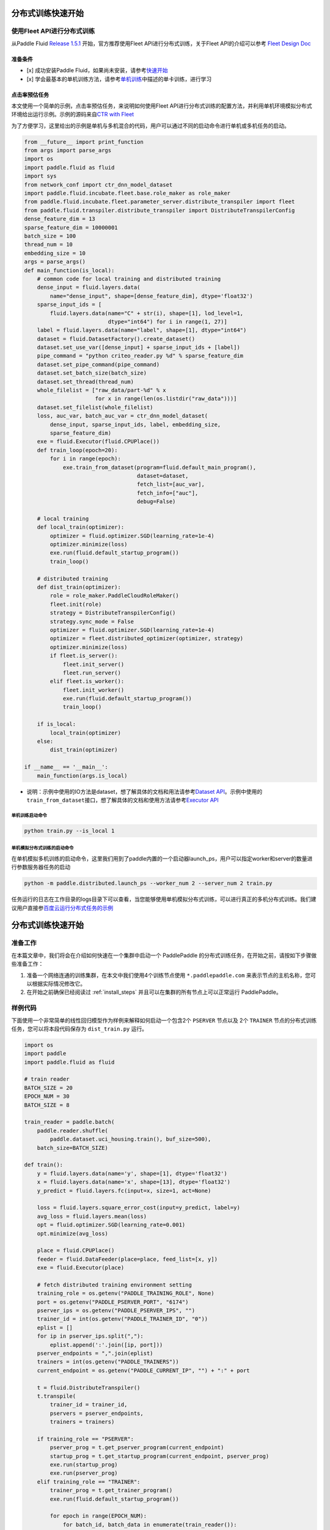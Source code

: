 分布式训练快速开始
==================

使用Fleet API进行分布式训练
---------------------------

从Paddle Fluid `Release
1.5.1 <https://github.com/PaddlePaddle/Paddle/releases/tag/v1.5.1>`__
开始，官方推荐使用Fleet API进行分布式训练，关于Fleet API的介绍可以参考
`Fleet Design Doc <https://github.com/PaddlePaddle/Fleet>`__

准备条件
~~~~~~~~

-  [x] 成功安装Paddle
   Fluid，如果尚未安装，请参考\ `快速开始 <https://www.paddlepaddle.org.cn/documentation/docs/zh/1.5/beginners_guide/quick_start_cn.html>`__
-  [x]
   学会最基本的单机训练方法，请参考\ `单机训练 <https://www.paddlepaddle.org.cn/documentation/docs/zh/1.5/user_guides/howto/training/single_node.html>`__\ 中描述的单卡训练，进行学习

点击率预估任务
~~~~~~~~~~~~~~

本文使用一个简单的示例，点击率预估任务，来说明如何使用Fleet
API进行分布式训练的配置方法，并利用单机环境模拟分布式环境给出运行示例。示例的源码来自\ `CTR
with
Fleet <https://github.com/PaddlePaddle/Fleet/tree/develop/examples/ctr>`__

为了方便学习，这里给出的示例是单机与多机混合的代码，用户可以通过不同的启动命令进行单机或多机任务的启动。

.. code:: python

        from __future__ import print_function
        from args import parse_args
        import os
        import paddle.fluid as fluid
        import sys
        from network_conf import ctr_dnn_model_dataset
        import paddle.fluid.incubate.fleet.base.role_maker as role_maker
        from paddle.fluid.incubate.fleet.parameter_server.distribute_transpiler import fleet
        from paddle.fluid.transpiler.distribute_transpiler import DistributeTranspilerConfig
        dense_feature_dim = 13
        sparse_feature_dim = 10000001
        batch_size = 100
        thread_num = 10
        embedding_size = 10
        args = parse_args()
        def main_function(is_local):
            # common code for local training and distributed training
            dense_input = fluid.layers.data(
                name="dense_input", shape=[dense_feature_dim], dtype='float32')
            sparse_input_ids = [
                fluid.layers.data(name="C" + str(i), shape=[1], lod_level=1,
                                  dtype="int64") for i in range(1, 27)]
            label = fluid.layers.data(name="label", shape=[1], dtype="int64")
            dataset = fluid.DatasetFactory().create_dataset()
            dataset.set_use_var([dense_input] + sparse_input_ids + [label])
            pipe_command = "python criteo_reader.py %d" % sparse_feature_dim
            dataset.set_pipe_command(pipe_command)
            dataset.set_batch_size(batch_size)
            dataset.set_thread(thread_num)
            whole_filelist = ["raw_data/part-%d" % x 
                              for x in range(len(os.listdir("raw_data")))]
            dataset.set_filelist(whole_filelist)
            loss, auc_var, batch_auc_var = ctr_dnn_model_dataset(
                dense_input, sparse_input_ids, label, embedding_size,
                sparse_feature_dim)
            exe = fluid.Executor(fluid.CPUPlace())
            def train_loop(epoch=20):
                for i in range(epoch):
                    exe.train_from_dataset(program=fluid.default_main_program(),
                                           dataset=dataset,
                                           fetch_list=[auc_var],
                                           fetch_info=["auc"],
                                           debug=False)
                    
            # local training
            def local_train(optimizer):
                optimizer = fluid.optimizer.SGD(learning_rate=1e-4)
                optimizer.minimize(loss)
                exe.run(fluid.default_startup_program())
                train_loop()
                
            # distributed training
            def dist_train(optimizer):
                role = role_maker.PaddleCloudRoleMaker()
                fleet.init(role)
                strategy = DistributeTranspilerConfig()
                strategy.sync_mode = False
                optimizer = fluid.optimizer.SGD(learning_rate=1e-4)
                optimizer = fleet.distributed_optimizer(optimizer, strategy)
                optimizer.minimize(loss)
                if fleet.is_server():
                    fleet.init_server()
                    fleet.run_server()
                elif fleet.is_worker():
                    fleet.init_worker()
                    exe.run(fluid.default_startup_program())
                    train_loop()
                    
            if is_local:
                local_train(optimizer)
            else:
                dist_train(optimizer)
                
        if __name__ == '__main__':
            main_function(args.is_local)

-  说明：示例中使用的IO方法是dataset，想了解具体的文档和用法请参考\ `Dataset
   API <hhttps://www.paddlepaddle.org.cn/documentation/docs/zh/1.5/api_cn/dataset_cn.html>`__\ 。示例中使用的\ ``train_from_dataset``\ 接口，想了解具体的文档和使用方法请参考\ `Executor
   API <https://www.paddlepaddle.org.cn/documentation/docs/zh/1.5/api_cn/executor_cn.html>`__

单机训练启动命令
^^^^^^^^^^^^^^^^

.. code:: python

        python train.py --is_local 1

单机模拟分布式训练的启动命令
^^^^^^^^^^^^^^^^^^^^^^^^^^^^

在单机模拟多机训练的启动命令，这里我们用到了paddle内置的一个启动器launch\_ps，用户可以指定worker和server的数量进行参数服务器任务的启动

.. code:: python

        python -m paddle.distributed.launch_ps --worker_num 2 --server_num 2 train.py

任务运行的日志在工作目录的logs目录下可以查看，当您能够使用单机模拟分布式训练，可以进行真正的多机分布式训练。我们建议用户直接参\ `百度云运行分布式任务的示例 <https://www.paddlepaddle.org.cn/documentation/docs/zh/1.5/user_guides/howto/training/deploy_ctr_on_baidu_cloud_cn.html>`__


分布式训练快速开始
==================

准备工作
--------

在本篇文章中，我们将会在介绍如何快速在一个集群中启动一个 PaddlePaddle
的分布式训练任务，在开始之前，请按如下步骤做些准备工作：

1. 准备一个网络连通的训练集群，在本文中我们使用4个训练节点使用 ``*.paddlepaddle.com``
   来表示节点的主机名称，您可以根据实际情况修改它。

2. 在开始之前确保已经阅读过 :ref:`install_steps`
   并且可以在集群的所有节点上可以正常运行 PaddlePaddle。

样例代码
-------

下面使用一个非常简单的线性回归模型作为样例来解释如何启动一个包含2个 ``PSERVER`` 节点以及
2个 ``TRAINER`` 节点的分布式训练任务，您可以将本段代码保存为 ``dist_train.py`` 运行。

.. code:: python

    import os
    import paddle
    import paddle.fluid as fluid

    # train reader
    BATCH_SIZE = 20
    EPOCH_NUM = 30
    BATCH_SIZE = 8

    train_reader = paddle.batch(
        paddle.reader.shuffle(
            paddle.dataset.uci_housing.train(), buf_size=500),
        batch_size=BATCH_SIZE)

    def train():
        y = fluid.layers.data(name='y', shape=[1], dtype='float32')
        x = fluid.layers.data(name='x', shape=[13], dtype='float32')
        y_predict = fluid.layers.fc(input=x, size=1, act=None)

        loss = fluid.layers.square_error_cost(input=y_predict, label=y)
        avg_loss = fluid.layers.mean(loss)
        opt = fluid.optimizer.SGD(learning_rate=0.001)
        opt.minimize(avg_loss)

        place = fluid.CPUPlace()
        feeder = fluid.DataFeeder(place=place, feed_list=[x, y])
        exe = fluid.Executor(place)

        # fetch distributed training environment setting
        training_role = os.getenv("PADDLE_TRAINING_ROLE", None)
        port = os.getenv("PADDLE_PSERVER_PORT", "6174")
        pserver_ips = os.getenv("PADDLE_PSERVER_IPS", "")
        trainer_id = int(os.getenv("PADDLE_TRAINER_ID", "0"))
        eplist = []
        for ip in pserver_ips.split(","):
            eplist.append(':'.join([ip, port]))
        pserver_endpoints = ",".join(eplist)
        trainers = int(os.getenv("PADDLE_TRAINERS"))
        current_endpoint = os.getenv("PADDLE_CURRENT_IP", "") + ":" + port

        t = fluid.DistributeTranspiler()
        t.transpile(
            trainer_id = trainer_id,
            pservers = pserver_endpoints,
            trainers = trainers)

        if training_role == "PSERVER":
            pserver_prog = t.get_pserver_program(current_endpoint)
            startup_prog = t.get_startup_program(current_endpoint, pserver_prog)
            exe.run(startup_prog)
            exe.run(pserver_prog)
        elif training_role == "TRAINER":
            trainer_prog = t.get_trainer_program()
            exe.run(fluid.default_startup_program())

            for epoch in range(EPOCH_NUM):
                for batch_id, batch_data in enumerate(train_reader()):
                    avg_loss_value, = exe.run(trainer_prog,
                                          feed=feeder.feed(batch_data),
                                          fetch_list=[avg_loss])
                    if (batch_id + 1) % 10 == 0:
                        print("Epoch: {0}, Batch: {1}, loss: {2}".format(
                            epoch, batch_id, avg_loss_value[0]))
            # destory the resource of current trainer node in pserver server node
            exe.close()
        else:
            raise AssertionError("PADDLE_TRAINING_ROLE should be one of [TRAINER, PSERVER]")

    train()

环境变量说明
-----------

在启动分布式训练任务时，使用不同的环境变量来表示不同的节点角色，具体如下：

.. list-table::
  :header-rows: 1

  * - 环境变量
    - 数据类型
    - 样例
    - 描述
  * - :code:`PADDLE_TRAINING_ROLE`
    - str
    - :code:`PSERVER,TRAINER`
    - 当前训练节点角色
  * - :code:`PADDLE_PSERVER_IPS`
    - str
    - :code:`ps0.paddlepaddle.com,ps1.paddlepaddle.com`
    - 分布式训练任务中所有 PSERVER 节点的 IP 地址或 hostname, 使用","分隔
  * - :code:`PADDLE_PSERVER_PORT`
    - int
    - 6174
    - PSERVER 进程监听的端口
  * - :code:`PADDLE_TRAINERS`
    - int
    - 2
    - 分布式训练任务中 trainer 节点的数量
  * - :code:`PADDLE_CURRENT_IP`
    - str
    - :code:`ps0.paddlepaddle.com`
    - 当前 PSERVER 节点的 IP 地址或 hostname
  * - :code:`PADDLE_TRAINER_ID`
    - str 
    - 0
    - 当前 TRAINER 节点的 ID (唯一)， 取值范围为 [0, PADDLE_TRAINERS)

注： 环境变量只是获取运行时信息的一种方式，实际任务中可以采用命令行参数等方式获取运行时信息。

分布式训练相关 API
------------------

DistributeTranspiler
~~~~~~~~~~~~~~~~~~~~~~

基于 pserver-trainer 架构的的分布式训练任务分为两种角色： Parameter Server(PSERVER) 以及 TRAINER, 
在 Fluid 中，用户只需配置单机训练所需要的网络配置, ``DistributeTranspiler`` 模块会自动地根据
当前训练节点的角色将用户配置的单机网路配置改写成 PSERVER 和 TRAINER 需要运行的网络配置:

.. code:: python

    t = fluid.DistributeTranspiler()
    t.transpile(
        trainer_id = trainer_id,                   
        pservers = pserver_endpoints,    
        trainers = trainers)
    if PADDLE_TRAINING_ROLE == "TRAINER":
        # fetch the trainer program and execute it
        trainer_prog = t.get_trainer_program()
        ...

    elif PADDLE_TRAINER_ROLE == "PSERVER":
        # fetch the pserver program and execute it
        pserver_prog = t.get_pserver_program(current_endpoint) 
        ...

exe.close()
~~~~~~~~~~~~~~

PSERVER 节点中会保存所有 TRAINER 节点的状态信息，在 TRAINER 结束训练时需要调用 ``exe.close()``
通知所有 PSERVER 节点释放当前 TRAINER 节点的资源:

.. code:: python

    exe = fluid.Executor(fluid.CPUPlace())
    # training process ...
    exe.close() # notify PServer to destory the resource

注意：所有的trainer在退出时都需要调用exe.close()。


启动分布式训练任务
--------------------

.. list-table::
   :header-rows: 1

   * - 启动节点
     - 启动命令
     - 说明
   * - ps0.paddlepaddle.com
     - :code:`PADDLE_TRAINING_ROLE=PSERVER PADDLE_CURRENT_IP=ps0.paddlepaddle.com PADDLE_PSERVER_IPS=ps0.paddlepaddle.com,ps1.paddlepaddle.com PADDLE_TRAINERS=2 PADDLE_PSERVER_PORT=6174 python fluid_dist.py`
     - 启动 PSERVER 节点
   * - ps1.paddlepaddle.com
     - :code:`PADDLE_TRAINING_ROLE=PSERVER PADDLE_CURRENT_IP=ps1.paddlepaddle.com PADDLE_PSERVER_IPS=ps0.paddlepaddle.com,ps1.paddlepaddle.com PADDLE_TRAINERS=2 PADDLE_PSERVER_PORT=6174 python fluid_dist.py`
     - 启动 PSERVER 节点
   * - trainer0.paddlepaddle.com
     - :code:`PADDLE_TRAINING_ROLE=TRAINER PADDLE_PSERVER_IPS=ps0.paddlepaddle.com,ps1.paddlepaddle.com PADDLE_TRAINERS=2 PADDLE_TRAINER_ID=0 PADDLE_PSERVER_PORT=6174 python fluid_dist.py`
     - 启动第0号 TRAINER 节点
   * - trainer1.paddlepaddle.com
     - :code:`PADDLE_TRAINING_ROLE=TRAINER PADDLE_PSERVER_IPS=ps0.paddlepaddle.com,ps1.paddlepaddle.com PADDLE_TRAINERS=2 PADDLE_TRAINER_ID=1 PADDLE_PSERVER_PORT=6174 python fluid_dist.py`
     - 启动第1号 TRAINER 节点
